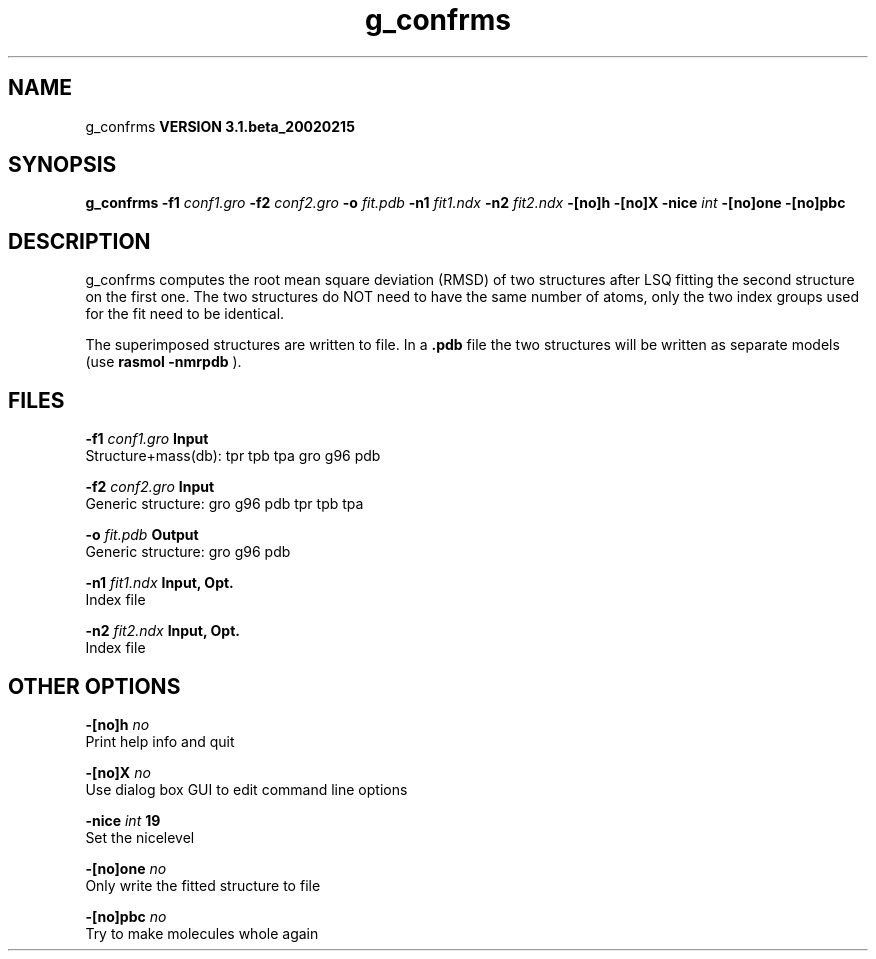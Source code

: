 .TH g_confrms 1 "Wed 27 Feb 2002"
.SH NAME
g_confrms
.B VERSION 3.1.beta_20020215
.SH SYNOPSIS
\f3g_confrms\fP
.BI "-f1" " conf1.gro "
.BI "-f2" " conf2.gro "
.BI "-o" " fit.pdb "
.BI "-n1" " fit1.ndx "
.BI "-n2" " fit2.ndx "
.BI "-[no]h" ""
.BI "-[no]X" ""
.BI "-nice" " int "
.BI "-[no]one" ""
.BI "-[no]pbc" ""
.SH DESCRIPTION
g_confrms computes the root mean square deviation (RMSD) of two
structures after LSQ fitting the second structure on the first one.
The two structures do NOT need to have the same number of atoms,
only the two index groups used for the fit need to be identical.



The superimposed structures are written to file. In a 
.B .pdb
file
the two structures will be written as separate models
(use 
.B rasmol -nmrpdb
).
.SH FILES
.BI "-f1" " conf1.gro" 
.B Input
 Structure+mass(db): tpr tpb tpa gro g96 pdb 

.BI "-f2" " conf2.gro" 
.B Input
 Generic structure: gro g96 pdb tpr tpb tpa 

.BI "-o" " fit.pdb" 
.B Output
 Generic structure: gro g96 pdb 

.BI "-n1" " fit1.ndx" 
.B Input, Opt.
 Index file 

.BI "-n2" " fit2.ndx" 
.B Input, Opt.
 Index file 

.SH OTHER OPTIONS
.BI "-[no]h"  "    no"
 Print help info and quit

.BI "-[no]X"  "    no"
 Use dialog box GUI to edit command line options

.BI "-nice"  " int" " 19" 
 Set the nicelevel

.BI "-[no]one"  "    no"
 Only write the fitted structure to file

.BI "-[no]pbc"  "    no"
 Try to make molecules whole again

